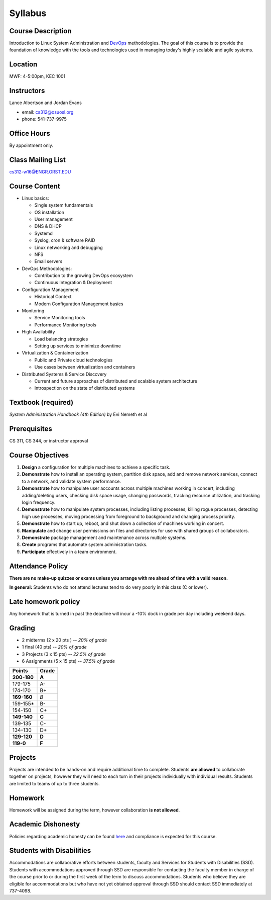 .. _syllabus:

Syllabus
========

Course Description
~~~~~~~~~~~~~~~~~~

Introduction to Linux System Administration and `DevOps`_ methodologies. The
goal of this course is to provide the foundation of knowledge with the tools
and technologies used in managing today's highly scalable and agile systems.

.. _DevOps: http://en.wikipedia.org/wiki/DevOps

Location
~~~~~~~~

MWF: 4-5:00pm, KEC 1001

Instructors
~~~~~~~~~~~

Lance Albertson and Jordan Evans

* email: cs312@osuosl.org
* phone: 541-737-9975

Office Hours
~~~~~~~~~~~~

By appointment only.

Class Mailing List
~~~~~~~~~~~~~~~~~~

cs312-w16@ENGR.ORST.EDU

Course Content
~~~~~~~~~~~~~~

* Linux basics:

  * Single system fundamentals
  * OS installation
  * User management
  * DNS & DHCP
  * Systemd
  * Syslog, cron & software RAID
  * Linux networking and debugging
  * NFS
  * Email servers

* DevOps Methodologies:

  * Contribution to the growing DevOps ecosystem
  * Continuous Integration & Deployment

* Configuration Management

  * Historical Context
  * Modern Configuration Management basics

* Monitoring

  * Service Monitoring tools
  * Performance Monitoring tools

* High Availability

  * Load balancing strategies
  * Setting up services to minimize downtime

* Virtualization & Containerization

  * Public and Private cloud technologies
  * Use cases between virtualization and containers

* Distributed Systems & Service Discovery

  * Current and future approaches of distributed and scalable system
    architecture
  * Introspection on the state of distributed systems

Textbook (required)
~~~~~~~~~~~~~~~~~~~

*System Administration Handbook (4th Edition)* by Evi Nemeth et al

Prerequisites
~~~~~~~~~~~~~

CS 311, CS 344, or instructor approval

Course Objectives
~~~~~~~~~~~~~~~~~

#. **Design** a configuration for multiple machines to achieve a specific task.
#. **Demonstrate** how to install an operating system, partition disk space, add
   and remove network services, connect to a network, and validate system
   performance.
#. **Demonstrate** how to manipulate user accounts across multiple machines
   working in concert, including adding/deleting users, checking disk space
   usage, changing passwords, tracking resource utilization, and tracking login
   frequency.
#. **Demonstrate** how to manipulate system processes, including listing
   processes, killing rogue processes, detecting high use processes, moving
   processing from foreground to background and changing process priority.
#. **Demonstrate** how to start up, reboot, and shut down a collection of
   machines working in concert.
#. **Manipulate** and change user permissions on files and directories for use
   with shared groups of collaborators.
#. **Demonstrate** package management and maintenance across multiple systems.
#. **Create** programs that automate system administration tasks.
#. **Participate** effectively in a team environment.

Attendance Policy
~~~~~~~~~~~~~~~~~

**There are no make-up quizzes or exams unless you arrange with me ahead of time
with a valid reason.**

**In general:** Students who do not attend lectures tend to do very poorly in
this class (C or lower).

Late homework policy
~~~~~~~~~~~~~~~~~~~~

Any homework that is turned in past the deadline will incur a -10% dock in grade
per day including weekend days.

Grading
~~~~~~~

* 2 midterms (2 x 20 pts ) -- *20% of grade*
* 1 final (40 pts) -- *20% of grade*
* 3 Projects (3 x 15 pts) -- *22.5% of grade*
* 6 Assignments (5 x 15 pts) -- *37.5% of grade*

=========== =====
Points      Grade
=========== =====
**200-180** **A**
179-175     A-
174-170     B+
**169-160** *B*
159-155*    B-
154-150     C+
**149-140** **C**
139-135     C-
134-130     D+
**129-120** **D**
**119-0**   **F**
=========== =====

Projects
~~~~~~~~

Projects are intended to be hands-on and require additional time to complete.
Students **are allowed** to collaborate together on projects, however they will
need to each turn in their projects individually with individual results.
Students are limited to teams of up to three students.

Homework
~~~~~~~~

Homework will be assigned during the term, however collaboration **is not
allowed**.

Academic Dishonesty
~~~~~~~~~~~~~~~~~~~

Policies regarding academic honesty can be found `here`_ and compliance is
expected for this course.

.. _here: http://arcweb.sos.state.or.us/pages/rules/oars_500/oar_576/576_015.html

Students with Disabilities
~~~~~~~~~~~~~~~~~~~~~~~~~~

Accommodations are collaborative efforts between students, faculty and Services
for Students with Disabilities (SSD). Students with accommodations approved
through SSD are responsible for contacting the faculty member in charge of the
course prior to or during the first week of the term to discuss accommodations.
Students who believe they are eligible for accommodations but who have not yet
obtained approval through SSD should contact SSD immediately at 737-4098.
